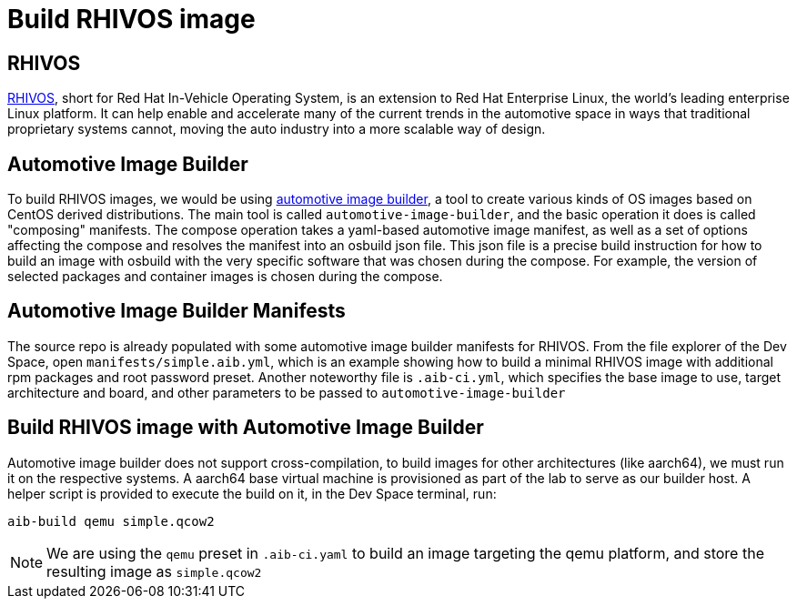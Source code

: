 = Build RHIVOS image

[#rhivos]
== RHIVOS

https://www.redhat.com/en/blog/new-standard-red-hat-vehicle-operating-system-modern-and-future-vehicles[RHIVOS], short for Red Hat In-Vehicle Operating System, is an extension to Red Hat Enterprise Linux, the world’s leading enterprise Linux platform. It can help enable and accelerate many of the current trends in the automotive space in ways that traditional proprietary systems cannot, moving the auto industry into a more scalable way of design.

[#aib]
== Automotive Image Builder

To build RHIVOS images, we would be using https://gitlab.com/CentOS/automotive/src/automotive-image-builder[automotive image builder], a tool to create various kinds of OS images based on CentOS derived distributions. The main tool is called `automotive-image-builder`, and the basic operation it does is called "composing" manifests. The compose operation takes a yaml-based automotive image manifest, as well as a set of options affecting the compose and resolves the manifest into an osbuild json file. This json file is a precise build instruction for how to build an image with osbuild with the very specific software that was chosen during the compose. For example, the version of selected packages and container images is chosen during the compose.

[#aib-manifests]
== Automotive Image Builder Manifests

The source repo is already populated with some automotive image builder manifests for RHIVOS. From the file explorer of the Dev Space, open `manifests/simple.aib.yml`, which is an example showing how to build a minimal RHIVOS image with additional rpm packages and root password preset. Another noteworthy file is `.aib-ci.yml`, which specifies the base image to use, target architecture and board, and other parameters to be passed to `automotive-image-builder`

[#aib-build]
== Build RHIVOS image with Automotive Image Builder

Automotive image builder does not support cross-compilation, to build images for other architectures (like aarch64), we must run it on the respective systems. A aarch64 base virtual machine is provisioned as part of the lab to serve as our builder host. A helper script is provided to execute the build on it, in the Dev Space terminal, run:

[source,bash]
----
aib-build qemu simple.qcow2
----

NOTE: We are using the `qemu` preset in `.aib-ci.yaml` to build an image targeting the qemu platform, and store the resulting image as `simple.qcow2`
